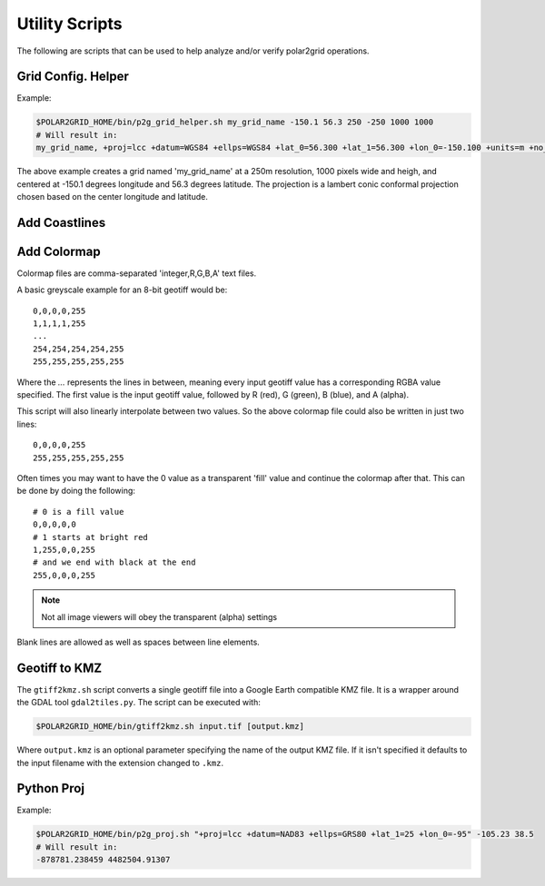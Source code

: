 Utility Scripts
===============

The following are scripts that can be used to help analyze and/or verify
polar2grid operations.

.. _util_p2g_grid_helper:

Grid Config. Helper
-------------------

.. argparse::
    :module: polar2grid.grids.config_helper
    :func: get_parser
    :prog: p2g_grid_helper.sh


Example:

.. code-block:: bash

    $POLAR2GRID_HOME/bin/p2g_grid_helper.sh my_grid_name -150.1 56.3 250 -250 1000 1000
    # Will result in:
    my_grid_name, +proj=lcc +datum=WGS84 +ellps=WGS84 +lat_0=56.300 +lat_1=56.300 +lon_0=-150.100 +units=m +no_defs, 1000, 1000, 250.000, -250.000, -125000.000, 125000.000

The above example creates a grid named 'my_grid_name' at a 250m resolution,
1000 pixels wide and heigh, and centered at -150.1 degrees longitude
and 56.3 degrees latitude. The projection is a lambert conic conformal
projection chosen based on the center longitude and latitude.

.. _util_add_coastlines:

Add Coastlines
--------------

.. argparse::
    :module: polar2grid.add_coastlines
    :func: get_parser
    :prog: add_coastlines.sh

.. _util_add_colormap:

Add Colormap
------------

.. argparse::
    :module: polar2grid.add_colormap
    :func: get_parser
    :prog: add_colormap.sh


Colormap files are comma-separated 'integer,R,G,B,A' text files.

A basic greyscale example for an 8-bit geotiff would be::

    0,0,0,0,255
    1,1,1,1,255
    ...
    254,254,254,254,255
    255,255,255,255,255

Where the `...` represents the lines in between, meaning every input
geotiff value has a corresponding RGBA value specified. The first value
is the input geotiff value, followed by R (red), G (green), B (blue),
and A (alpha).

This script will also linearly interpolate between two values.
So the above colormap file could also be written in just two lines::

    0,0,0,0,255
    255,255,255,255,255

Often times you may want to have the 0 value as a transparent 'fill' value
and continue the colormap after that. This can be done by doing the
following::

    # 0 is a fill value
    0,0,0,0,0
    # 1 starts at bright red
    1,255,0,0,255
    # and we end with black at the end
    255,0,0,0,255

.. note::

    Not all image viewers will obey the transparent (alpha) settings

Blank lines are allowed as well as spaces between line elements.

.. _util_gtiff2kmz:

Geotiff to KMZ
--------------

The ``gtiff2kmz.sh`` script converts a single geotiff file into a Google Earth
compatible KMZ file. It is a wrapper around the GDAL tool ``gdal2tiles.py``.
The script can be executed with:

.. code-block:: bash

    $POLAR2GRID_HOME/bin/gtiff2kmz.sh input.tif [output.kmz]

Where ``output.kmz`` is an optional parameter specifying the name of the
output KMZ file. If it isn't specified it defaults to the input
filename with the extension changed to ``.kmz``.

.. _util_p2g_proj:

Python Proj
-----------

.. argparse::
    :module: polar2grid.core.proj
    :func: get_parser
    :prog: p2g_proj.sh

Example:

.. code-block:: bash

    $POLAR2GRID_HOME/bin/p2g_proj.sh "+proj=lcc +datum=NAD83 +ellps=GRS80 +lat_1=25 +lon_0=-95" -105.23 38.5
    # Will result in:
    -878781.238459 4482504.91307

